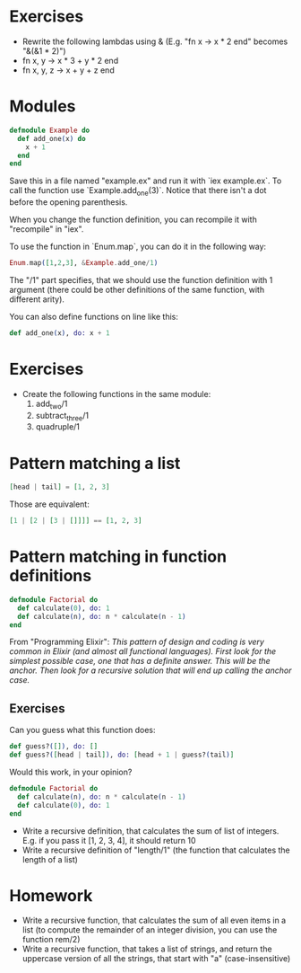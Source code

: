 * Exercises
 - Rewrite the following lambdas using & (E.g. "fn x -> x * 2 end" becomes "&(&1 * 2)")
 - fn x, y -> x * 3 + y * 2 end
 - fn x, y, z -> x + y + z end

* Modules
  #+BEGIN_SRC elixir
    defmodule Example do
      def add_one(x) do
        x + 1
      end
    end
  #+END_SRC
    
  Save this in a file named "example.ex" and run it with `iex example.ex`. To call the function use `Example.add_one(3)`. Notice that there isn't a dot before the opening parenthesis. 

  When you change the function definition, you can recompile it with "recompile" in "iex".

  To use the function in `Enum.map`, you can do it in the following way:
  #+BEGIN_SRC elixir
    Enum.map([1,2,3], &Example.add_one/1)
  #+END_SRC
   
  The "/1" part specifies, that we should use the function definition with 1 argument (there could be other definitions of the same function, with different arity).

  You can also define functions on line like this:
  #+BEGIN_SRC elixir
    def add_one(x), do: x + 1
  #+END_SRC

* Exercises 
  - Create the following functions in the same module:
    1. add_two/1
    2. subtract_three/1
    3. quadruple/1
* Pattern matching a list
  #+BEGIN_SRC elixir
    [head | tail] = [1, 2, 3]
  #+END_SRC

   Those are equivalent:
   #+BEGIN_SRC elixir
     [1 | [2 | [3 | []]]] == [1, 2, 3]
   #+END_SRC

* Pattern matching in function definitions
  #+BEGIN_SRC elixir
    defmodule Factorial do
      def calculate(0), do: 1
      def calculate(n), do: n * calculate(n - 1)
    end
  #+END_SRC
  From "Programming Elixir": /This pattern of design and coding is very common in Elixir (and almost all functional languages). First look for the simplest possible case, one that has a definite answer. This will be the anchor. Then look for a recursive solution that will end up calling the anchor case./

** Exercises
   Can you guess what this function does:

     #+BEGIN_SRC elixir
       def guess?([]), do: []
       def guess?([head | tail]), do: [head + 1 | guess?(tail)]
     #+END_SRC

   Would this work, in your opinion?

     #+BEGIN_SRC elixir
    defmodule Factorial do
      def calculate(n), do: n * calculate(n - 1)
      def calculate(0), do: 1
    end
     #+END_SRC

     - Write a recursive definition, that calculates the sum of list of integers. E.g. if you pass it [1, 2, 3, 4], it should return 10
     - Write a recursive definition of "length/1" (the function that calculates the length of a list)
* Homework
     - Write a recursive function, that calculates the sum of all even items in a list (to compute the remainder of an integer division, you can use the function rem/2)
     - Write a recursive function, that takes a list of strings, and return the uppercase version of all the strings, that start with "a" (case-insensitive)
